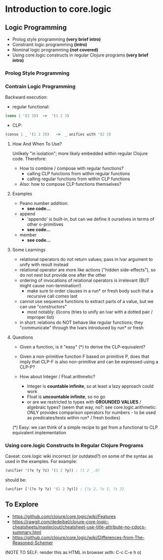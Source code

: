 #+STARTUP: showall
* Introduction to core.logic

** Logic Programming

- Prolog style programming *(very brief intro)*
- Constraint logic programming *(intro)*
- Nominal logic programming *(not covered)*
- Using core.logic constructs in regular Clojure programs *(very brief intro)*

*** Prolog Style Programming


*** Contrain Logic Programming

Backward execution:

- regular functional:
#+BEGIN_SRC Clojure
(cons 1 '(2 3))  ->  '(1 2 3)
#+END_SRC
- CLP:
#+BEGIN_SRC Clojure
(conso 1 _ '(1 2 3))   ->  _ unifies with '(2 3)
#+END_SRC

**** How And When To Use?

Unlikely "in isolation"; more likely embedded within regular Clojure code.
Therefore:

- How to combine / compose with regular functions?
     - calling CLP functions from within regular functions
     - calling regular functions from within CLP functions
- Also: how to compose CLP functions themselves?

**** Examples

- Peano number addition:
      - ***see code...***
- append
      - 'appendo' is built-in, but can we define it ourselves in terms of other o-primitives
      - ***see code...***
- member
      - ***see code...***

**** Some Learnings

- relational operators do not return values; pass in lvar argument to unify with result instead
- relational operator are more like actions ("hidden side-effects"), so do not nest but provide one after the other
- ordering of invocations of relational operators is irrelevant (BUT might cause non-termination!)
    - make sure to order clauses in a run* or fresh body such that a recursive call comes last
- cannot use sequence functions to extract parts of a value, but we can use "constructors"
    - most notably: (l)cons (tries to unify an lvar with a dotted pair / improper list)
- in short: relations do NOT behave like regular functions; they "communicate" through the lvars introduced by run* or fresh

**** Questions

- Given a function, is it "easy" (*) to derive the CLP-equivalent?
- Given a non-primitive function F based on primitive P, does that imply that
  CLP-F is also non-primitive and can be expressed using a CLP-P?

- How about Integer / Float arithmetic?
    - Integer is *countable infinite*, so at least a lazy approach could work
    - Float is *uncountable infinite*, so no go
    - or are we restricted to types with *GROUNDED VALUES* / algebraic types?
      (seem that way, no?: see core.logic.arithmetic: ONLY provides comparison operators for numbers - to be used as predicates/tests within run* / fresh bodies)
(*) Easy: we can think of a simple recipe to get from a functional to CLP equivalent implementation

*** Using core.logic Constructs In Regular Clojure Programs

Caveat: core.logic wiki incorrect (or outdated?) on some of the syntax as used in the examples. For example:
#+BEGIN_SRC Clojure
(unifier '(?x ?y ?z) '(1 2 ?y)) ; (1 2 _.0)
#+END_SRC
should be:
#+BEGIN_SRC Clojure
(unifier ['(?x ?y ?z) '(1 2 ?y)]) ; {?y 2, ?x 1, ?z 2}
#+END_SRC


** To Explore

-  https://github.com/clojure/core.logic/wiki/Features
- https://rawgit.com/dedeibel/clojure-core-logic-cheatsheets/master/out/cheatsheet-use-title-attribute-no-cdocs-summary.html
- https://github.com/clojure/core.logic/wiki/Differences-from-The-Reasoned-Schemer


(NOTE TO SELF: render this as HTML in browser with: C-c C-e h o)
